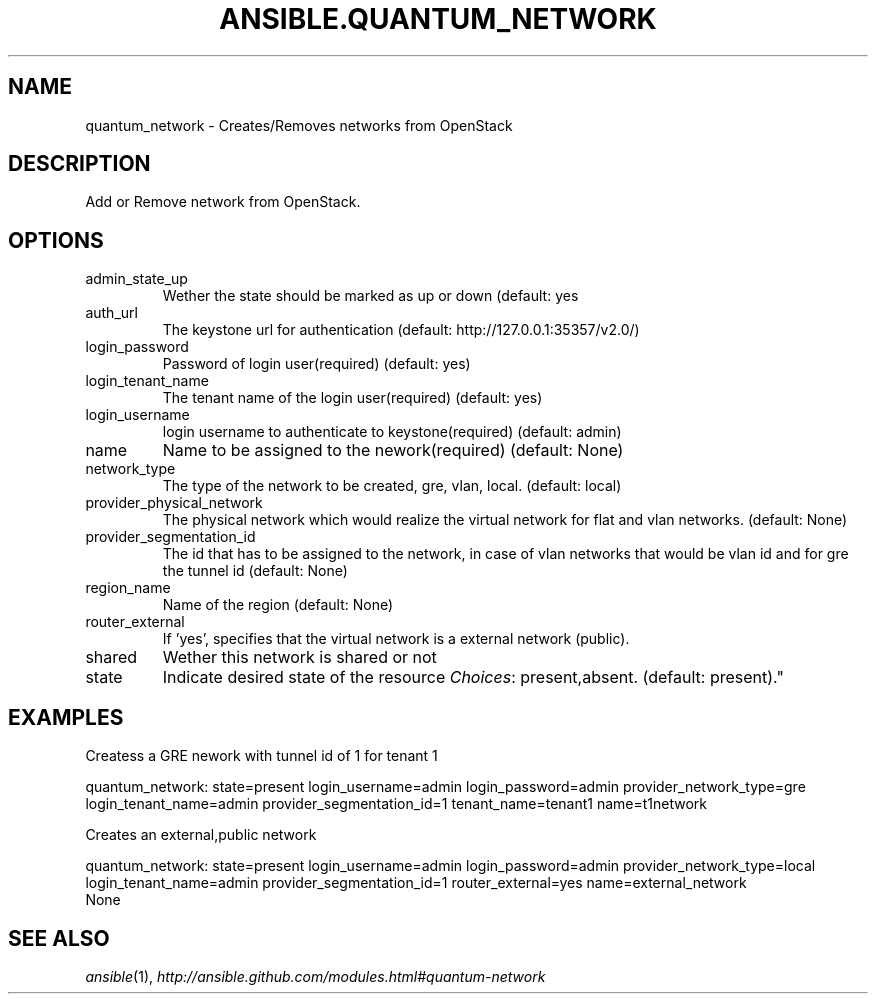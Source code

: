 .TH ANSIBLE.QUANTUM_NETWORK 3 "2013-07-05" "1.2.1" "ANSIBLE MODULES"
." generated from library/cloud/quantum_network
.SH NAME
quantum_network \- Creates/Removes networks from OpenStack
." ------ DESCRIPTION
.SH DESCRIPTION
.PP
Add or Remove network from OpenStack. 
." ------ OPTIONS
."
."
.SH OPTIONS
   
.IP admin_state_up
Wether the state should be marked as up or down (default: yes   
.IP auth_url
The keystone url for authentication (default: http://127.0.0.1:35357/v2.0/)   
.IP login_password
Password of login user(required) (default: yes)   
.IP login_tenant_name
The tenant name of the login user(required) (default: yes)   
.IP login_username
login username to authenticate to keystone(required) (default: admin)   
.IP name
Name to be assigned to the nework(required) (default: None)   
.IP network_type
The type of the network to be created, gre, vlan, local. (default: local)   
.IP provider_physical_network
The physical network which would realize the virtual network for flat and vlan networks. (default: None)   
.IP provider_segmentation_id
The id that has to be assigned to the network, in case of vlan networks that would be vlan id and for gre the tunnel id (default: None)   
.IP region_name
Name of the region (default: None)   
.IP router_external
If 'yes', specifies that the virtual network is a external network (public).   
.IP shared
Wether this network is shared or not   
.IP state
Indicate desired state of the resource
.IR Choices :
present,absent. (default: present)."
."
." ------ NOTES
."
."
." ------ EXAMPLES
.SH EXAMPLES
.PP
Createss a GRE nework with tunnel id of 1 for tenant 1

.nf
quantum_network: state=present login_username=admin login_password=admin provider_network_type=gre login_tenant_name=admin provider_segmentation_id=1  tenant_name=tenant1 name=t1network
.fi
.PP
Creates an external,public network

.nf
quantum_network: state=present login_username=admin login_password=admin provider_network_type=local login_tenant_name=admin provider_segmentation_id=1   router_external=yes name=external_network
.fi
." ------ PLAINEXAMPLES
.nf
None
.fi

." ------- AUTHOR
.SH SEE ALSO
.IR ansible (1),
.I http://ansible.github.com/modules.html#quantum-network